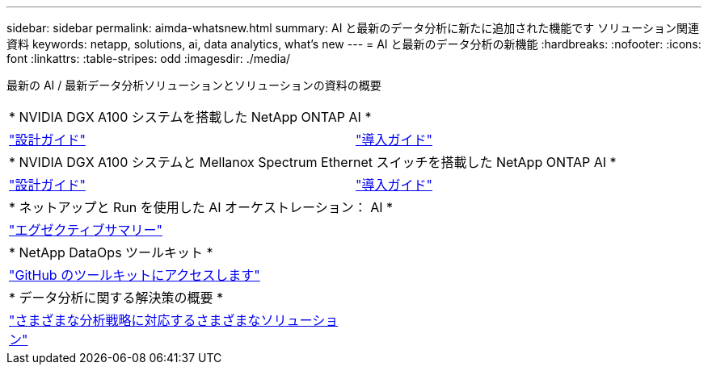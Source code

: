 ---
sidebar: sidebar 
permalink: aimda-whatsnew.html 
summary: AI と最新のデータ分析に新たに追加された機能です ソリューション関連資料 
keywords: netapp, solutions, ai, data analytics, what's new 
---
= AI と最新のデータ分析の新機能
:hardbreaks:
:nofooter: 
:icons: font
:linkattrs: 
:table-stripes: odd
:imagesdir: ./media/


[role="lead"]
最新の AI / 最新データ分析ソリューションとソリューションの資料の概要

[cols="1,1"]
|===


2+| * NVIDIA DGX A100 システムを搭載した NetApp ONTAP AI * 


| link:https://www.netapp.com/pdf.html?item=/media/19432-nva-1151-design.pdf["設計ガイド"] | link:https://www.netapp.com/pdf.html?item=/media/20708-nva-1151-deploy.pdf["導入ガイド"] 


2+| * NVIDIA DGX A100 システムと Mellanox Spectrum Ethernet スイッチを搭載した NetApp ONTAP AI * 


| link:https://www.netapp.com/pdf.html?item=/media/21793-nva-1153-design.pdf["設計ガイド"] | link:https://www.netapp.com/pdf.html?item=/media/21789-nva-1153-deploy.pdf["導入ガイド"] 


2+| * ネットアップと Run を使用した AI オーケストレーション： AI * 


| link:ai/osrunai_executive_summary.html["エグゼクティブサマリー"] |  


2+| * NetApp DataOps ツールキット * 


| link:https://github.com/NetApp/netapp-data-science-toolkit["GitHub のツールキットにアクセスします"] |  


2+| * データ分析に関する解決策の概要 * 


| link:https://www.netapp.com/pdf.html?item=/media/58015-sb-4154.pdf["さまざまな分析戦略に対応するさまざまなソリューション"] |  
|===